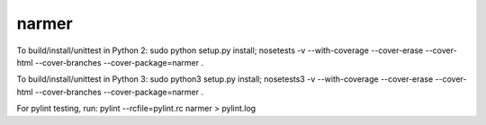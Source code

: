narmer
======

To build/install/unittest in Python 2:
sudo python setup.py install; nosetests -v --with-coverage --cover-erase --cover-html --cover-branches --cover-package=narmer .

To build/install/unittest in Python 3:
sudo python3 setup.py install; nosetests3 -v --with-coverage --cover-erase --cover-html --cover-branches --cover-package=narmer .


For pylint testing, run:
pylint --rcfile=pylint.rc narmer > pylint.log


